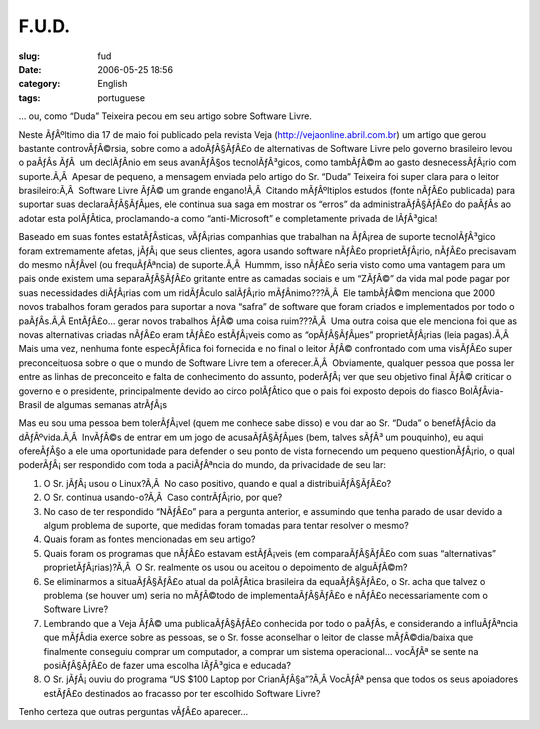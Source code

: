 F.U.D.
######
:slug: fud
:date: 2006-05-25 18:56
:category: English
:tags: portuguese

… ou, como “Duda” Teixeira pecou em seu artigo sobre Software Livre.

Neste ÃƒÂºltimo dia 17 de maio foi publicado pela revista Veja
(`http://vejaonline.abril.com.br <http://vejaonline.abril.com.br>`__) um
artigo que gerou bastante controvÃƒÂ©rsia, sobre como a adoÃƒÂ§ÃƒÂ£o de
alternativas de Software Livre pelo governo brasileiro levou o paÃƒÂ­s
ÃƒÂ  um declÃƒÂ­nio em seus avanÃƒÂ§os tecnolÃƒÂ³gicos, como tambÃƒÂ©m
ao gasto desnecessÃƒÂ¡rio com suporte.Ã‚Â  Apesar de pequeno, a mensagem
enviada pelo artigo do Sr. “Duda” Teixeira foi super clara para o leitor
brasileiro:Ã‚Â  Software Livre ÃƒÂ© um grande engano!Ã‚Â  Citando
mÃƒÂºltiplos estudos (fonte nÃƒÂ£o publicada) para suportar suas
declaraÃƒÂ§ÃƒÂµes, ele continua sua saga em mostrar os “erros” da
administraÃƒÂ§ÃƒÂ£o do paÃƒÂ­s ao adotar esta polÃƒÂ­tica, proclamando-a
como “anti-Microsoft” e completamente privada de lÃƒÂ³gica!

Baseado em suas fontes estatÃƒÂ­sticas, vÃƒÂ¡rias companhias que
trabalhan na ÃƒÂ¡rea de suporte tecnolÃƒÂ³gico foram extremamente
afetas, jÃƒÂ¡ que seus clientes, agora usando software nÃƒÂ£o
proprietÃƒÂ¡rio, nÃƒÂ£o precisavam do mesmo nÃƒÂ­vel (ou frequÃƒÂªncia)
de suporte.Ã‚Â  Hummm, isso nÃƒÂ£o seria visto como uma vantagem para um
pais onde existem uma separaÃƒÂ§ÃƒÂ£o gritante entre as camadas sociais
e um “ZÃƒÂ©” da vida mal pode pagar por suas necessidades diÃƒÂ¡rias com
um ridÃƒÂ­culo salÃƒÂ¡rio mÃƒÂ­nimo???Ã‚Â  Ele tambÃƒÂ©m menciona que
2000 novos trabalhos foram gerados para suportar a nova “safra” de
software que foram criados e implementados por todo o paÃƒÂ­s.Ã‚Â 
EntÃƒÂ£o… gerar novos trabalhos ÃƒÂ© uma coisa ruim???Ã‚Â  Uma outra
coisa que ele menciona foi que as novas alternativas criadas nÃƒÂ£o eram
tÃƒÂ£o estÃƒÂ¡veis como as “opÃƒÂ§ÃƒÂµes” proprietÃƒÂ¡rias (leia
pagas).Ã‚Â  Mais uma vez, nenhuma fonte especÃƒÂ­fica foi fornecida e no
final o leitor ÃƒÂ© confrontado com uma visÃƒÂ£o super preconceituosa
sobre o que o mundo de Software Livre tem a oferecer.Ã‚Â  Obviamente,
qualquer pessoa que possa ler entre as linhas de preconceito e falta de
conhecimento do assunto, poderÃƒÂ¡ ver que seu objetivo final ÃƒÂ©
criticar o governo e o presidente, principalmente devido ao circo
polÃƒÂ­tico que o pais foi exposto depois do fiasco BolÃƒÂ­via-Brasil de
algumas semanas atrÃƒÂ¡s

Mas eu sou uma pessoa bem tolerÃƒÂ¡vel (quem me conhece sabe disso) e
vou dar ao Sr. “Duda” o benefÃƒÂ­cio da dÃƒÂºvida.Ã‚Â  InvÃƒÂ©s de
entrar em um jogo de acusaÃƒÂ§ÃƒÂµes (bem, talves sÃƒÂ³ um pouquinho),
eu aqui ofereÃƒÂ§o a ele uma oportunidade para defender o seu ponto de
vista fornecendo um pequeno questionÃƒÂ¡rio, o qual poderÃƒÂ¡ ser
respondido com toda a paciÃƒÂªncia do mundo, da privacidade de seu lar:

#. O Sr. jÃƒÂ¡ usou o Linux?Ã‚Â  No caso positivo, quando e qual a
   distribuiÃƒÂ§ÃƒÂ£o?
#. O Sr. continua usando-o?Ã‚Â  Caso contrÃƒÂ¡rio, por que?
#. No caso de ter respondido “NÃƒÂ£o” para a pergunta anterior, e
   assumindo que tenha parado de usar devido a algum problema de
   suporte, que medidas foram tomadas para tentar resolver o mesmo?
#. Quais foram as fontes mencionadas em seu artigo?
#. Quais foram os programas que nÃƒÂ£o estavam estÃƒÂ¡veis (em
   comparaÃƒÂ§ÃƒÂ£o com suas “alternativas” proprietÃƒÂ¡rias)?Ã‚Â  O Sr.
   realmente os usou ou aceitou o depoimento de alguÃƒÂ©m?
#. Se eliminarmos a situaÃƒÂ§ÃƒÂ£o atual da polÃƒÂ­tica brasileira da
   equaÃƒÂ§ÃƒÂ£o, o Sr. acha que talvez o problema (se houver um) seria
   no mÃƒÂ©todo de implementaÃƒÂ§ÃƒÂ£o e nÃƒÂ£o necessariamente com o
   Software Livre?
#. Lembrando que a Veja ÃƒÂ© uma publicaÃƒÂ§ÃƒÂ£o conhecida por todo o
   paÃƒÂ­s, e considerando a influÃƒÂªncia que mÃƒÂ­dia exerce sobre as
   pessoas, se o Sr. fosse aconselhar o leitor de classe mÃƒÂ©dia/baixa
   que finalmente conseguiu comprar um computador, a comprar um sistema
   operacional… vocÃƒÂª se sente na posiÃƒÂ§ÃƒÂ£o de fazer uma escolha
   lÃƒÂ³gica e educada?
#. O Sr. jÃƒÂ¡ ouviu do programa “US $100 Laptop por CrianÃƒÂ§a”?Ã‚Â 
   VocÃƒÂª pensa que todos os seus apoiadores estÃƒÂ£o destinados ao
   fracasso por ter escolhido Software Livre?

Tenho certeza que outras perguntas vÃƒÂ£o aparecer…
